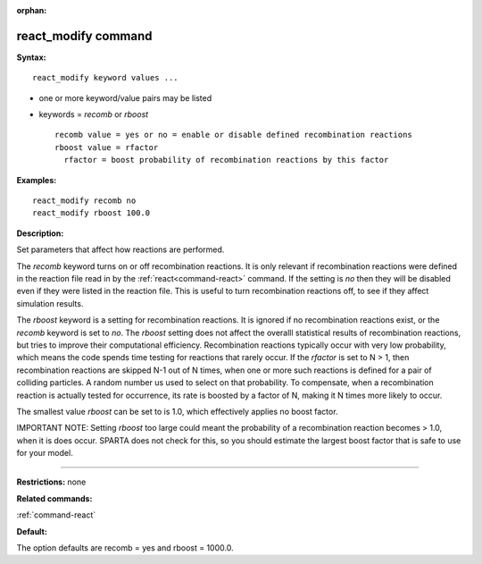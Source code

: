 :orphan:

.. index:: react_modify



.. _command-react-modify:

####################
react_modify command
####################


**Syntax:**

::

   react_modify keyword values ...  

-  one or more keyword/value pairs may be listed
-  keywords = *recomb* or *rboost*

   ::

        recomb value = yes or no = enable or disable defined recombination reactions
        rboost value = rfactor
          rfactor = boost probability of recombination reactions by this factor 

**Examples:**

::

   react_modify recomb no
   react_modify rboost 100.0 

**Description:**

Set parameters that affect how reactions are performed.

The *recomb* keyword turns on or off recombination reactions. It is only
relevant if recombination reactions were defined in the reaction file
read in by the :ref:`react<command-react>` command. If the setting is *no*
then they will be disabled even if they were listed in the reaction
file. This is useful to turn recombination reactions off, to see if they
affect simulation results.

The *rboost* keyword is a setting for recombination reactions. It is
ignored if no recombination reactions exist, or the *recomb* keyword is
set to *no*. The *rboost* setting does not affect the overalll
statistical results of recombination reactions, but tries to improve
their computational efficiency. Recombination reactions typically occur
with very low probability, which means the code spends time testing for
reactions that rarely occur. If the *rfactor* is set to N > 1, then
recombination reactions are skipped N-1 out of N times, when one or more
such reactions is defined for a pair of colliding particles. A random
number us used to select on that probability. To compensate, when a
recombination reaction is actually tested for occurrence, its rate is
boosted by a factor of N, making it N times more likely to occur.

The smallest value *rboost* can be set to is 1.0, which effectively
applies no boost factor.

IMPORTANT NOTE: Setting *rboost* too large could meant the probability
of a recombination reaction becomes > 1.0, when it is does occur. SPARTA
does not check for this, so you should estimate the largest boost factor
that is safe to use for your model.

--------------

**Restrictions:** none

**Related commands:**

:ref:`command-react`

**Default:**

The option defaults are recomb = yes and rboost = 1000.0.
